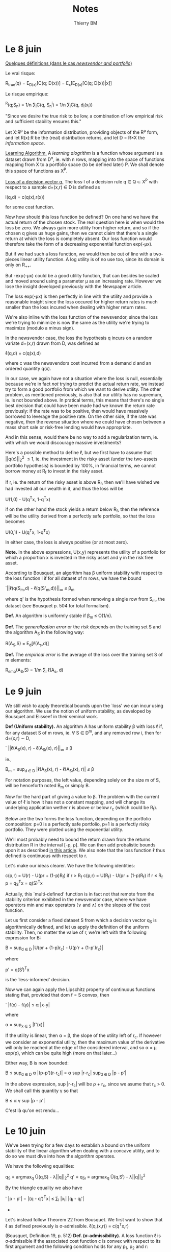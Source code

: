 #+TITLE: Notes
#+AUTHOR: Thierry BM
#+STARTUP: entitiespretty

* *Le 8 juin*

_Quelques définitions (dans le cas /newsvendor and portfolio/)_

Le vrai risque:

			R_{true}(q) = E_{D(x)}[C(q; D(x))]
				= E_{x}[E_{D(x)}[C(q; D(x))|x]]

Le risque empirique:

			  ^R(q;S_{n}) = 1/n \sum_{i}C(q, S_n^i)
				   = 1/n \sum_{i}C(q, d_i(x_i))

"Since we desire the true risk to be low, a combination of low empirical risk and
sufficient stability ensures this."


Let X:R^p be the information distribution, providing objects of the R^p form, and let R(x):R
be the (real) distribution returns, and let D = R\times{}X the /information space/. 

_Learning Algorithm._
A /learning alogrithm/ is a function whose argument is a dataset drawn from D^n, ie. with n
rows, mapping into the space of functions mapping from X to a portfolio space (to be
defined later) P. We shall denote this space of functions as X^P.

_Loss of a decision vector q._
The /loss/ l of a decision rule q \in Q \subset{} X^P with respect to a sample d=(x,r) \in{} D is defined as

				  l(q,d) = c(q(x),r(x))

for some cost function. 


Now how should this loss function be defined? On one hand we have the actual return of the
chosen stock. The real question here is when would the loss be zero. We always gain more
utility from higher return, and so if the chosen q gives us huge gains, then we cannot
claim that there's a single return at which the loss is completely absent. Our loss
function would therefore take the form of a decreasing exponential function exp(-\mu{}x).

But if we had such a loss function, we would then be out of line with a two-pieces linear
utility function. A log utility is of no use too, since its domain is only on R_{++}_{}. 

[[./Mai2015/FigExpUtility2.png]]

But -exp(-\mu{}x) could be a good utility function, that can besides be scaled and moved
around using a parameter \mu as an increasing rate. However we lose the insight developed
previously with the Newspaper article. 

The loss exp(-\mu{}x) is then perfectly in line with the utility and provide a reasonable
insight since the loss occured for higher return rates is much smaller than the loss
incured when dealing with higher return rates. 

We're also inline with the loss function of the newsvendor, since the loss we're trying to
minimize is now the same as the utility we're trying to maximize (modulo a minus sign).

In the newsvendor case, the loss the hypothesis q incurs on a random variate d=(x,r) drawn
from D, was defined as

				    \ell(q,d) = c(q(x),d)

where c was the newsvendors cost incurred from a demand d and an ordered quantity q(x). 

In our case, we again have not a situation where the loss is null, essentially because
we're in fact /not/ trying to predict the actual return rate, we instead try to form a good
portfolio from which we want to derive utility. The other problem, as mentioned
previously, is also that our utility has no supremum, ie. is not bounded above. In
pratical terms, this means that there's no single best decision that could have been made
had we known the return rate previously: if the rate was to be positive, then would have
massively borrowed to leverage the positive rate. On the other side, if the rate was
negative, then the reverse situation where we could have chosen between a mass short sale
or risk-free lending would have appropriate.

And in this sense, would there be no way to add a regularization term, ie. with which we
would discourage massive investments?

Here's a possible method to define \ell, but we first have to assume that ||q(x)||_2^2 \leq 1,
ie. the investment in the risky asset (under the two-assets portfolio hypothesis) is
bounded by 100%, in financial terms, we cannot borrow money at R_f to invest in the risky
asset. 

If r, ie. the return of the risky asset is above R_f, then we'll have wished we had
invested all our wealth in it, and thus the loss will be 

				  U(1,0) - U(q^{T}x, 1-q^{T}x)

if on the other hand the stock yields a return below R_f, then the reference will be the
utility derived from a perfectly safe portfolio, so that the loss becomes

				  U(0,1) - U(q^{T}x, 1-q^{T}x)

In either case, the loss is always positive (or at most zero).

*Note.* In the above expressions, U(x,y) represents the utility of a portfolio for which a
 proportion x is invested in the risky asset and y in the risk free asset.

According to Bousquet, an algorithm has \beta uniform stability with respect to the loss
function l if for all dataset of m rows, we have the bound

		      `||\ell(q(S_m,d) - \ell(q(S'_m,d))||_{\infty} \leq \beta_m

where q' is the hypothesis formed when removing a single row from S_m, the dataset (see
Bousquet p. 504 for total formalism). 

*Def.* An algorithm is uniformly stable if \beta_{m }\leq O(1/n).

*Def.* The /generalization error/ or the /risk/ depends on the training set S and the algorithm
 A_S in the following way:

				  R(A_S,S) = E_{d}[\ell(A_s,d)]

*Def.* The /empirical error/ is the average of the loss over the training set S of m
elements:

			       R_{emp}(A_S,S) = 1/m \sum_i \ell(A_s, d)



* *Le 9 juin*

We still wish to apply theoretical bounds upon the `loss' we can incur using our
algorithm. We use the notion of uniform stability, as developed by Bousquet and Elisseef
in their seminal work. 

<<uniformStabilityDefinition>>
*Def (Uniform stability).* An algorithm A has uniform stability \beta with loss \ell if, for any
 dataset S of m rows, ie. \forall S \in D^m, and any removed row i, then for d=(x,r) \sim{} D,

		    `   ||\ell(A_S(x), r) - \ell(A_{S\i}(x), r)||_{\infty} \leq \beta

ie.,

	            B_m = sup_{d \in D} |\ell(A_S(x), r) - \ell(A_{S\i}(x), r)| \leq \beta

For notation purposes, the left value, depending solely on the size m of S, will be
henceforth noted B_m or simply B.

Now for the hard part of giving a value to \beta. The problem with the current value of \ell is
how it has not a constant mapping, and will change its underlying application wether r is
above or below r_c (which could be R_f). 

Below are the two forms the loss function, depending on the portfolio composition: p=0 is
a perfectly safe portfolio, p=1 is a perfectly risky portfolio. They were plotted using
the exponential utility. 

[[./Mai2015/expULossAboveZero.png]]

[[./Mai2015/expULossBelowZero.png]]

We'll most probably need to bound the return drawn from the returns distribution R in the
interval [-\rho, \rho]. We can then add probalistic bounds upon it as described [[https://en.wikipedia.org/wiki/Stability_(learning_theory)#Uniform_Stability][in this
article]]. We also note that the loss function \ell thus defined is continuous with respect to
r. 

Let's make our ideas clearer. We have the following identities:
<<definitionCost>>

			c(p,r) = U(r) - U(pr + (1-p)R_f) if r > R_f
			c(p,r) = U(R_f) - U(pr + (1-p)R_f) if r \leq R_f
				    p = q_S^{T}x = q(S)^{T}x

Actually, this `multi-defined' function is in fact not that remote from the stability
criterion exhibited in the newsvendor case, where we have operators min and max operators
(\vee and \wedge{}) on the slopes of the cost function.

Let us first consider a fixed dataset S from which a decision vector q_S is algorithmically
defined, and let us apply the definition of the uniform stability. Then, no matter the
value of r, we're left with the following expression for B:

		  B = sup_{d \in D} |U(pr + (1-p)r_c) - U(p'r + (1-p')r_c)|

where 

				   p' = q(S^{\i})^{T}x

is the `less-informed' decision.

Now we can again apply the Lipschitz property of continuous functions stating that,
provided that dom f = S convex, then

`			     |f(x) - f(y)| \leq \alpha |x-y|

where

			       \alpha = sup_{x \in S} |f'(x)|

If the utility is linear, then \alpha = \beta, the slope of the utility left of r_c. If however we
consider an exponential utility, then the maximum value of the derivative will only be
reached at the edge of the considered interval, and so \alpha = \mu{} exp(\rho), which can be quite
high (more on that later...)

Either way, B is now bounded:

			   B \leq sup_{d \in D} \alpha |(p-p')(r-r_c)|
			     = \alpha sup |r-r_{c}| sup_{d \in D} |p - p'|

In the above expression, sup |r-r_{c}| will be \rho + r_c, since we asume that r_c > 0. We shall
call this quantity \gamma so that

				   B \leq \alpha{} \gamma sup |p - p'|

C'est là qu'on est rendu...


* Le 10 juin

We've been trying for a few days to establish a bound on the uniform stability of the
linear algorithm when dealing with a concave utility, and to do so we must dive into how
the algorithm operates.

We have the following equalities:

			      q_S = argmax_{q} Û(q,S) - \lambda||q||_2^2
			  q' = q_{S\i} = argmax_{q} Û(q,S^{\i}) - \lambda||q||_2^2

By the triangle equality we also have

'		      |p - p'| = |(q - q')^{T}x| \leq \sum_i |x_{i}| |q_i - q_{i}'|

					  * * *

Let's instead follow Theorem 22 from Bousquet. We first want to show that \ell as defined
previously is \sigma-admissible.
<<lossDefinition>>
				  \ell(q,(x,r)) = c(q^{T}x,r)

(Bousquet, Definition 19, p. 512)
<<sigmaAdmissibilityDefinition>>
*Def. (\sigma-admissibility).* A loss function \ell is \sigma-admissible if the associated cost function
 c is convex with respect to its first argument and the following condition holds for any
 p_1, p_2 and r:

`			   |c(p_1,r) - c(p_2,r)| \leq \sigma |p_1 - p_{2}|

We've shown yesterday that the left term reduces to

`				  |(p_1 - p_2)(r - r_c)|

The largest value |r - r_{c}| can reach is \rho+r_c, and so \sigma = \rho+r_c (previously declared as \gamma).


* Le 15 juin

First, previously undefined formally:

<<linearUtilityDefinition>>
_Def. (Linear Utility)_ The linear utility is defined as

				  U(r) = r + min(0, \beta{}x)

where 0 < \beta < 1. We simplify r_c = 0.

<<expUtilityDefinition>>
_Def. (Exponential Utility)_ The exponential utility with parameter \mu is defined as

				    U(r) = -exp(-\mu r)

where \mu > 0. There's no critical return here. 

We also note in the above expression that [[definitionCost][c]] is indeed convex under its first argument, as
long as 0 \leq p \leq 1.

<<sigmaAdmissibilityTheorem>>
_Thm._ The [[lossDefinition][loss function]] is [[sigmaAdmissibilityDefinition][\sigma-admissible]] with \sigma = \rho+R_f in the linear case and
\sigma = (\rho+R_{f}) exp(\mu \rho) in the exponential case.

_Proof._ The expression

				   `|c(p_1,r) - c(p_2,r)|

reduces to

			 `|U(p_{1}r + (1-p_{1})R_f) - U(p_{2}r + (1-p_2)R_f_{}|.

Now because U is Lipschitz continuous, then the above expression is bounded by

		 \sigma |p_{1}r + (1-p_{1})R_f - (p_{2}r + (1-p_2)R_{f}| = \alpha |p_1 - p_{2}||r-R_{f}|

where

			      \alpha = max_{x \in [-\rho,\rho]} |U'(x)|.

Now we've considered two utility forms. In the [[linearUtilityDefinition][linear case]] the derivative is constant (set
to 1) because the derived utility at the left of r_c has always slope 1, and so \alpha=1. If
[[exoUtilityDefinition][utility is exponential]], then \alpha = exp(\mu \rho). 

Now the \sigma bound must hold for all r. The expression |r-R_{f}| will reach its largest value at
r=-\rho since R_{f} is asumed to be non-negative. \Diamond

Just like in the newsvendor case, we'll assume that feature vectors must lie in a ball of
radius X^2_{max}.

<<BousquetTheorem7>>
Let F be a reproducing kernel Hilbert space with kernel k such that \forall x \in X, k(x,x) \leq \kappa^2
< \infty. Let \ell be [[sigmaAdmissibilityDefinition][\sigma-admissible]] with respect to F. The learning algorithm A defined by

		A_{S} = argmin_{g \in F} 1/n \sum_i^n \ell(g,d_i) + \lambda ||g||^2_k

has [[uniformStabilityDefinition][uniform stability]] \alpha_n wrt \ell with

			  \alpha_n \leq \sigma^{2 }\kappa^2 / 2\lambda{}n.

<<algorithm>>
The decision algorithm of our model produced by a dataset S_n = {(x,r)_i} is defined to be 

	     q^\star = argmin_{q \in R^p} 1/n \sum_i^n c(q^{T}x_i,r_i) + \lambda||q||^2_2

The investment decision following information vector x will therefore be p = q^\star^{T}x,
where p is the proportion to be invested in the risky asset.

<<stabilityTheorem>>
Using The [[uniformStabilityDefinition][stability]] \alpha_n of our proposed [[algorithm]] is bounded by the following:

			       \alpha_n \leq (\rho + R_f)^2 X^2_max / 2\lambda{}n

in the case of a linear utility and by 

			      \alpha_n \leq exp(2\mu \rho) X^2_max / 2\lambda{}n.

These results follow from the [[sigmaAdmissibilityTheorem][\sigma-admissibility theorem]] of our [[lossDefinition][loss function]] and
[[BousquetTheorem7][Bousquet's Theorem]].

<<trueRiskDefinition>>
The true risk with respect to algorithm A and learning set S_n is defined as

			      R_{true}(A,S_n) = E_{d}[\ell(A_S, d)]

that is, in plain words, the expected loss we'll have when applying our algorithm in the
wild, ie. out of sample.

<<empiricalRiskDefinition>>
The empirical risk with respect to algorithm A and learning set S_n is defined to be 

			     ^R(A,S_n) = 1/n \sum_i^n \ell(A_S, z_i)

that is, in plain words, the average risk our model has produced over all training
points. 

<<maxCostProposition>>
Using the aforementioned algorithm, the maximum loss we can incur is when p=1 with
r=-\rho. In such a case, 

				 c(1,-\rho) = U(R_f) - U(\rho).

We shall call this quantity \gamma.

<<RudinLemma2>>
Let A be an algorithm with uniform stability \alpha_n wrt a loss function \ell such that 0 \leq
\ell(A_S,d) \leq M, for all d = (x,r) \sim D and all sets S_n of size n. Then for any n\geq1 and any \delta \in
(0,1), the following bound holds with probability at least 1-\delta over the random draw of the
sample S_n:

	       `|R_{true}(A,S_n) - ^R(A,S_n)| \leq 2\alpha_n + (4n\alpha_n + M) \radic(log(2/\delta)/2n)

<<generalizationBoundTheorem>>
Our [[algorithm]] has a generalization bound of 

	       `|R_{true}(A,S_n) - ^R(A,S_n)| \leq 2\alpha_n + (4n\alpha_n + \gamma) \radic(log(2/\delta)/2n)

with probability 1-\delta. It follows from [[RudinLemma2][Rudin et al.'s Lemma 2]] and our [[stabilityTheorem][stability Theorem]]. \diamond
